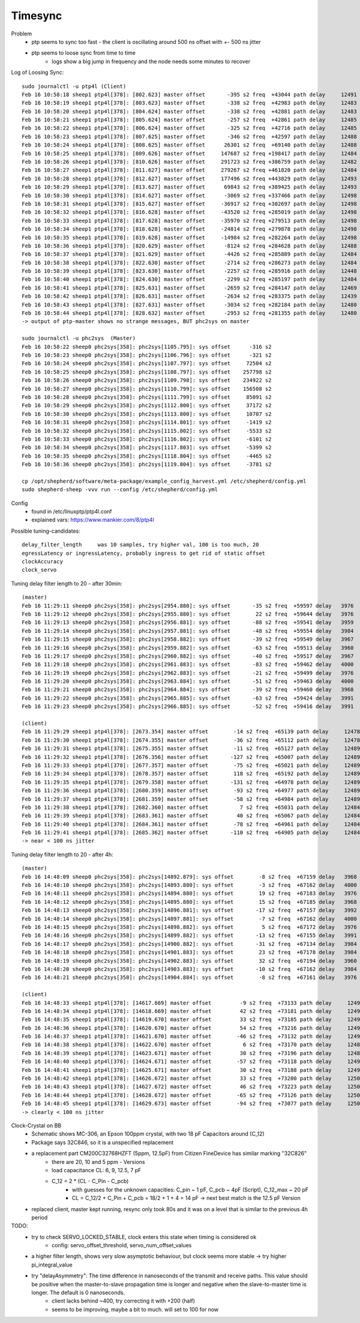Timesync
========

Problem
    - ptp seems to sync too fast - the client is oscillating around 500 ns offset with +- 500 ns jitter
    - ptp seems to loose sync from time to time
        - logs show a big jump in frequency and the node needs some minutes to recover

Log of Loosing Sync::

    sudo journalctl -u ptp4l (Client)
    Feb 16 10:58:18 sheep1 ptp4l[378]: [802.623] master offset       -395 s2 freq  +43044 path delay     12491
    Feb 16 10:58:19 sheep1 ptp4l[378]: [803.623] master offset       -338 s2 freq  +42983 path delay     12483
    Feb 16 10:58:20 sheep1 ptp4l[378]: [804.624] master offset       -338 s2 freq  +42881 path delay     12483
    Feb 16 10:58:21 sheep1 ptp4l[378]: [805.624] master offset       -257 s2 freq  +42861 path delay     12485
    Feb 16 10:58:22 sheep1 ptp4l[378]: [806.624] master offset       -325 s2 freq  +42716 path delay     12485
    Feb 16 10:58:23 sheep1 ptp4l[378]: [807.625] master offset       -346 s2 freq  +42597 path delay     12488
    Feb 16 10:58:24 sheep1 ptp4l[378]: [808.625] master offset      26301 s2 freq  +69140 path delay     12488
    Feb 16 10:58:25 sheep1 ptp4l[378]: [809.626] master offset     147687 s2 freq +198417 path delay     12484
    Feb 16 10:58:26 sheep1 ptp4l[378]: [810.626] master offset     291723 s2 freq +386759 path delay     12482
    Feb 16 10:58:27 sheep1 ptp4l[378]: [811.627] master offset     279267 s2 freq +461820 path delay     12484
    Feb 16 10:58:28 sheep1 ptp4l[378]: [812.627] master offset     177496 s2 freq +443829 path delay     12493
    Feb 16 10:58:29 sheep1 ptp4l[378]: [813.627] master offset      69843 s2 freq +389425 path delay     12493
    Feb 16 10:58:30 sheep1 ptp4l[378]: [814.627] master offset      -3069 s2 freq +337466 path delay     12498
    Feb 16 10:58:31 sheep1 ptp4l[378]: [815.627] master offset     -36917 s2 freq +302697 path delay     12498
    Feb 16 10:58:32 sheep1 ptp4l[378]: [816.628] master offset     -43520 s2 freq +285019 path delay     12498
    Feb 16 10:58:33 sheep1 ptp4l[378]: [817.628] master offset     -35970 s2 freq +279513 path delay     12498
    Feb 16 10:58:34 sheep1 ptp4l[378]: [818.628] master offset     -24814 s2 freq +279878 path delay     12498
    Feb 16 10:58:35 sheep1 ptp4l[378]: [819.628] master offset     -14984 s2 freq +282264 path delay     12498
    Feb 16 10:58:36 sheep1 ptp4l[378]: [820.629] master offset      -8124 s2 freq +284628 path delay     12488
    Feb 16 10:58:37 sheep1 ptp4l[378]: [821.629] master offset      -4426 s2 freq +285889 path delay     12484
    Feb 16 10:58:38 sheep1 ptp4l[378]: [822.630] master offset      -2714 s2 freq +286273 path delay     12484
    Feb 16 10:58:39 sheep1 ptp4l[378]: [823.630] master offset      -2257 s2 freq +285916 path delay     12448
    Feb 16 10:58:40 sheep1 ptp4l[378]: [824.630] master offset      -2299 s2 freq +285197 path delay     12484
    Feb 16 10:58:41 sheep1 ptp4l[378]: [825.631] master offset      -2659 s2 freq +284147 path delay     12469
    Feb 16 10:58:42 sheep1 ptp4l[378]: [826.631] master offset      -2634 s2 freq +283375 path delay     12439
    Feb 16 10:58:43 sheep1 ptp4l[378]: [827.631] master offset      -3034 s2 freq +282184 path delay     12480
    Feb 16 10:58:44 sheep1 ptp4l[378]: [828.632] master offset      -2953 s2 freq +281355 path delay     12480
    -> output of ptp-master shows no strange messages, BUT phc2sys on master

    sudo journalctl -u phc2sys  (Master)
    Feb 16 10:58:22 sheep0 phc2sys[358]: phc2sys[1105.795]: sys offset      -316 s2
    Feb 16 10:58:23 sheep0 phc2sys[358]: phc2sys[1106.796]: sys offset      -321 s2
    Feb 16 10:58:24 sheep0 phc2sys[358]: phc2sys[1107.797]: sys offset     72504 s2
    Feb 16 10:58:25 sheep0 phc2sys[358]: phc2sys[1108.797]: sys offset    257798 s2
    Feb 16 10:58:26 sheep0 phc2sys[358]: phc2sys[1109.798]: sys offset    234922 s2
    Feb 16 10:58:27 sheep0 phc2sys[358]: phc2sys[1110.799]: sys offset    156508 s2
    Feb 16 10:58:28 sheep0 phc2sys[358]: phc2sys[1111.799]: sys offset     85091 s2
    Feb 16 10:58:29 sheep0 phc2sys[358]: phc2sys[1112.800]: sys offset     37172 s2
    Feb 16 10:58:30 sheep0 phc2sys[358]: phc2sys[1113.800]: sys offset     10707 s2
    Feb 16 10:58:31 sheep0 phc2sys[358]: phc2sys[1114.801]: sys offset     -1419 s2
    Feb 16 10:58:32 sheep0 phc2sys[358]: phc2sys[1115.802]: sys offset     -5533 s2
    Feb 16 10:58:33 sheep0 phc2sys[358]: phc2sys[1116.802]: sys offset     -6101 s2
    Feb 16 10:58:34 sheep0 phc2sys[358]: phc2sys[1117.803]: sys offset     -5399 s2
    Feb 16 10:58:35 sheep0 phc2sys[358]: phc2sys[1118.804]: sys offset     -4465 s2
    Feb 16 10:58:36 sheep0 phc2sys[358]: phc2sys[1119.804]: sys offset     -3781 s2

    cp /opt/shepherd/software/meta-package/example_config_harvest.yml /etc/shepherd/config.yml
    sudo shepherd-sheep -vvv run --config /etc/shepherd/config.yml

Config
    - found in /etc/linuxptp/ptp4l.conf
    - explained vars: https://www.mankier.com/8/ptp4l

Possible tuning-candidates::

    delay_filter_length     was 10 samples, try higher val, 100 is too much, 20
    egressLatency or ingressLatency, probably ingress to get rid of static offset
    clockAccuracy
    clock_servo

Tuning delay filter length to 20 - after 30min::

    (master)
    Feb 16 11:29:11 sheep0 phc2sys[358]: phc2sys[2954.880]: sys offset       -35 s2 freq  +59597 delay   3976
    Feb 16 11:29:12 sheep0 phc2sys[358]: phc2sys[2955.880]: sys offset        22 s2 freq  +59644 delay   3976
    Feb 16 11:29:13 sheep0 phc2sys[358]: phc2sys[2956.881]: sys offset       -88 s2 freq  +59541 delay   3959
    Feb 16 11:29:14 sheep0 phc2sys[358]: phc2sys[2957.881]: sys offset       -48 s2 freq  +59554 delay   3984
    Feb 16 11:29:15 sheep0 phc2sys[358]: phc2sys[2958.882]: sys offset       -39 s2 freq  +59549 delay   3967
    Feb 16 11:29:16 sheep0 phc2sys[358]: phc2sys[2959.882]: sys offset       -63 s2 freq  +59513 delay   3960
    Feb 16 11:29:17 sheep0 phc2sys[358]: phc2sys[2960.882]: sys offset       -40 s2 freq  +59517 delay   3967
    Feb 16 11:29:18 sheep0 phc2sys[358]: phc2sys[2961.883]: sys offset       -83 s2 freq  +59462 delay   4000
    Feb 16 11:29:19 sheep0 phc2sys[358]: phc2sys[2962.883]: sys offset       -21 s2 freq  +59499 delay   3976
    Feb 16 11:29:20 sheep0 phc2sys[358]: phc2sys[2963.884]: sys offset       -51 s2 freq  +59463 delay   4000
    Feb 16 11:29:21 sheep0 phc2sys[358]: phc2sys[2964.884]: sys offset       -39 s2 freq  +59460 delay   3968
    Feb 16 11:29:22 sheep0 phc2sys[358]: phc2sys[2965.885]: sys offset       -63 s2 freq  +59424 delay   3991
    Feb 16 11:29:23 sheep0 phc2sys[358]: phc2sys[2966.885]: sys offset       -52 s2 freq  +59416 delay   3991

    (client)
    Feb 16 11:29:29 sheep1 ptp4l[378]: [2673.354] master offset        -14 s2 freq  +65139 path delay     12478
    Feb 16 11:29:30 sheep1 ptp4l[378]: [2674.355] master offset        -36 s2 freq  +65112 path delay     12478
    Feb 16 11:29:31 sheep1 ptp4l[378]: [2675.355] master offset        -11 s2 freq  +65127 path delay     12489
    Feb 16 11:29:32 sheep1 ptp4l[378]: [2676.356] master offset       -127 s2 freq  +65007 path delay     12489
    Feb 16 11:29:33 sheep1 ptp4l[378]: [2677.357] master offset        -75 s2 freq  +65021 path delay     12489
    Feb 16 11:29:34 sheep1 ptp4l[378]: [2678.357] master offset        118 s2 freq  +65192 path delay     12489
    Feb 16 11:29:35 sheep1 ptp4l[378]: [2679.358] master offset       -131 s2 freq  +64978 path delay     12489
    Feb 16 11:29:36 sheep1 ptp4l[378]: [2680.359] master offset        -93 s2 freq  +64977 path delay     12489
    Feb 16 11:29:37 sheep1 ptp4l[378]: [2681.359] master offset        -58 s2 freq  +64984 path delay     12489
    Feb 16 11:29:38 sheep1 ptp4l[378]: [2682.360] master offset          7 s2 freq  +65031 path delay     12484
    Feb 16 11:29:39 sheep1 ptp4l[378]: [2683.361] master offset         40 s2 freq  +65067 path delay     12484
    Feb 16 11:29:40 sheep1 ptp4l[378]: [2684.361] master offset        -78 s2 freq  +64961 path delay     12484
    Feb 16 11:29:41 sheep1 ptp4l[378]: [2685.362] master offset       -110 s2 freq  +64905 path delay     12484
    -> near < 100 ns jitter

Tuning delay filter length to 20 - after 4h::

    (master)
    Feb 16 14:48:09 sheep0 phc2sys[358]: phc2sys[14892.879]: sys offset        -8 s2 freq  +67159 delay   3968
    Feb 16 14:48:10 sheep0 phc2sys[358]: phc2sys[14893.880]: sys offset        -3 s2 freq  +67162 delay   4000
    Feb 16 14:48:11 sheep0 phc2sys[358]: phc2sys[14894.880]: sys offset        19 s2 freq  +67183 delay   3976
    Feb 16 14:48:12 sheep0 phc2sys[358]: phc2sys[14895.880]: sys offset        15 s2 freq  +67185 delay   3968
    Feb 16 14:48:13 sheep0 phc2sys[358]: phc2sys[14896.881]: sys offset       -17 s2 freq  +67157 delay   3992
    Feb 16 14:48:14 sheep0 phc2sys[358]: phc2sys[14897.881]: sys offset        -7 s2 freq  +67162 delay   4000
    Feb 16 14:48:15 sheep0 phc2sys[358]: phc2sys[14898.882]: sys offset         5 s2 freq  +67172 delay   3976
    Feb 16 14:48:16 sheep0 phc2sys[358]: phc2sys[14899.882]: sys offset       -13 s2 freq  +67155 delay   3991
    Feb 16 14:48:17 sheep0 phc2sys[358]: phc2sys[14900.882]: sys offset       -31 s2 freq  +67134 delay   3984
    Feb 16 14:48:18 sheep0 phc2sys[358]: phc2sys[14901.883]: sys offset        23 s2 freq  +67178 delay   3984
    Feb 16 14:48:19 sheep0 phc2sys[358]: phc2sys[14902.883]: sys offset        32 s2 freq  +67194 delay   3960
    Feb 16 14:48:20 sheep0 phc2sys[358]: phc2sys[14903.883]: sys offset       -10 s2 freq  +67162 delay   3984
    Feb 16 14:48:21 sheep0 phc2sys[358]: phc2sys[14904.884]: sys offset        -8 s2 freq  +67161 delay   3976

    (client)
    Feb 16 14:48:33 sheep1 ptp4l[378]: [14617.669] master offset         -9 s2 freq  +73133 path delay     12496
    Feb 16 14:48:34 sheep1 ptp4l[378]: [14618.669] master offset         42 s2 freq  +73181 path delay     12496
    Feb 16 14:48:35 sheep1 ptp4l[378]: [14619.670] master offset         33 s2 freq  +73185 path delay     12493
    Feb 16 14:48:36 sheep1 ptp4l[378]: [14620.670] master offset         54 s2 freq  +73216 path delay     12493
    Feb 16 14:48:37 sheep1 ptp4l[378]: [14621.670] master offset        -46 s2 freq  +73132 path delay     12493
    Feb 16 14:48:38 sheep1 ptp4l[378]: [14622.670] master offset          6 s2 freq  +73170 path delay     12486
    Feb 16 14:48:39 sheep1 ptp4l[378]: [14623.671] master offset         30 s2 freq  +73196 path delay     12486
    Feb 16 14:48:40 sheep1 ptp4l[378]: [14624.671] master offset        -57 s2 freq  +73118 path delay     12494
    Feb 16 14:48:41 sheep1 ptp4l[378]: [14625.671] master offset         30 s2 freq  +73188 path delay     12494
    Feb 16 14:48:42 sheep1 ptp4l[378]: [14626.672] master offset         33 s2 freq  +73200 path delay     12500
    Feb 16 14:48:43 sheep1 ptp4l[378]: [14627.672] master offset         46 s2 freq  +73223 path delay     12500
    Feb 16 14:48:44 sheep1 ptp4l[378]: [14628.672] master offset        -65 s2 freq  +73126 path delay     12500
    Feb 16 14:48:45 sheep1 ptp4l[378]: [14629.673] master offset        -94 s2 freq  +73077 path delay     12500
    -> clearly < 100 ns jitter

Clock-Crystal on BB
    - Schematic shows MC-306, an Epson 100ppm crystal, with two 18 pF Capacitors around (C_12)
    - Package says 32C846, so it is a unspecified replacement
    - a replacement part CM200C32768HZFT (5ppm, 12.5pF) from Citizen FineDevice has similar marking "32C826"
        - there are 20, 10 and 5 ppm - Versions
        - load capacitance CL: 6, 9, 12.5, 7 pF
        - C_12 = 2 * (CL - C_Pin - C_pcb)
            - with guesses for the unknown capacities: C_pin ~ 1 pF, C_pcb ~ 4pF (Script), C_12_max ~ 20 pF
            - CL = C_12/2 + C_Pin + C_pcb = 18/2 + 1 + 4 = 14 pF -> next best match is the 12.5 pF Version
    - replaced client, master kept running, resync only took 80s and it was on a level that is similar to the previous 4h period

TODO:
    - try to check SERVO_LOCKED_STABLE, clock enters this state when timing is considered ok
        - config: servo_offset_threshold, servo_num_offset_values
    - a higher filter length, shows very slow asymptotic behaviour, but clock seems more stable -> try higher pi_integral_value
    - try "delayAsymmetry": The time difference in nanoseconds of the transmit and receive paths. This value should be positive when the master-to-slave propagation time is longer and negative when the slave-to-master time is longer. The default is 0 nanoseconds.
        - client lacks behind ~400, try correcting it with +200 (half)
        - seems to be improving, maybe a bit to much. will set to 100 for now

